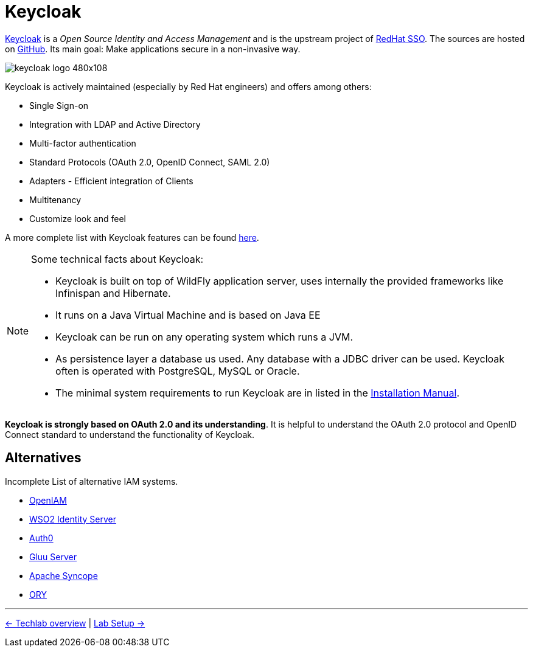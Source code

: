 = Keycloak

link:https://www.keycloak.org/[Keycloak] is a _Open Source Identity and Access Management_ and is the upstream project of link:https://access.redhat.com/products/red-hat-single-sign-on[RedHat SSO]. The sources are hosted on https://github.com/keycloak/keycloak[GitHub]. Its main goal: Make applications secure in a non-invasive way.

image::https://www.keycloak.org/resources/images/keycloak_logo_480x108.png[]

Keycloak is actively maintained (especially by Red Hat engineers) and offers among others:

* Single Sign-on
* Integration with LDAP and Active Directory
* Multi-factor authentication
* Standard Protocols (OAuth 2.0, OpenID Connect, SAML 2.0)
* Adapters - Efficient integration of Clients
* Multitenancy
* Customize look and feel

A more complete list with Keycloak features can be found https://www.keycloak.org/docs/latest/server_admin/index.html#features[here].

[NOTE]
====
Some technical facts about Keycloak:

* Keycloak is built on top of WildFly application server, uses internally the provided frameworks like Infinispan and Hibernate.
* It runs on a Java Virtual Machine and is based on Java EE
* Keycloak can be run on any operating system which runs a JVM.
* As persistence layer a database us used. Any database with a JDBC driver can be used. Keycloak often is operated with PostgreSQL, MySQL or Oracle.
* The minimal system requirements to run Keycloak are in listed in the https://www.keycloak.org/docs/7.0/server_installation/#system-requirements[Installation Manual].
====

*Keycloak is strongly based on OAuth 2.0 and its understanding*. It is helpful to understand the OAuth 2.0 protocol and OpenID Connect standard to understand the functionality of Keycloak.

== Alternatives

Incomplete List of alternative IAM systems.

* https://www.openiam.com[OpenIAM]
* https://wso2.com/identity-and-access-management/[WSO2 Identity Server]
* https://auth0.com[Auth0]
* https://www.gluu.org[Gluu Server]
* https://syncope.apache.org[Apache Syncope]
* https://www.ory.sh[ORY]


'''
[.text-right]
link:../README.adoc[<- Techlab overview] | 
link:./01b_lab-setup.adoc[Lab Setup ->]
